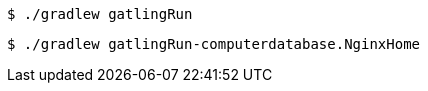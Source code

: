 [source, bash]
----
$ ./gradlew gatlingRun
----

[source, bash]
----
$ ./gradlew gatlingRun-computerdatabase.NginxHome
----
